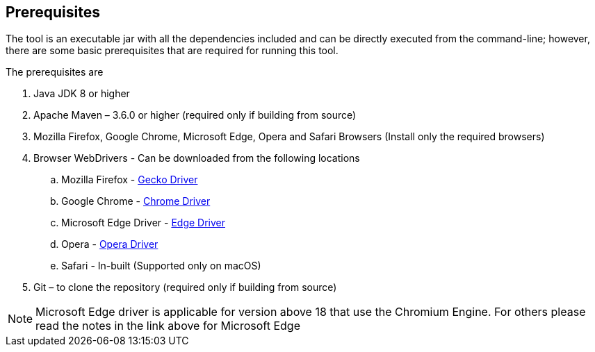 == Prerequisites 

The tool is an executable jar with all the dependencies included and can be directly executed from the command-line; however, there are some basic prerequisites that are required for running this tool. 

The prerequisites are

. Java JDK 8 or higher
. Apache Maven – 3.6.0 or higher (required only if building from source)
. Mozilla Firefox, Google Chrome, Microsoft Edge, Opera and Safari Browsers (Install only the required browsers)
. Browser WebDrivers - Can be downloaded from the following locations
.. Mozilla Firefox - https://github.com/mozilla/geckodriver/releases[Gecko Driver]
.. Google Chrome - https://sites.google.com/a/chromium.org/chromedriver/downloads[Chrome Driver]
.. Microsoft Edge Driver - https://developer.microsoft.com/en-us/microsoft-edge/tools/webdriver/#downloads[Edge Driver]
.. Opera - https://github.com/operasoftware/operachromiumdriver/releases[Opera Driver]
.. Safari - In-built (Supported only on macOS)
. Git – to clone the repository (required only if building from source)

[NOTE]
Microsoft Edge  driver is applicable for version above 18 that use the Chromium Engine. For others please read the notes in the link above for Microsoft Edge

